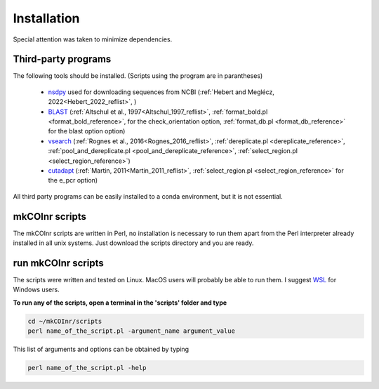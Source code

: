 .. _installation_installation:

Installation
=================================================

Special attention was taken to minimize dependencies. 

Third-party programs
-------------------------------------------------

The following tools should be installed. (Scripts using the program are in parantheses)

    - `nsdpy <https://github.com/RaphaelHebert/nsdpy>`_ used for downloading sequences from NCBI (:ref:`Hebert and Meglécz, 2022<Hebert_2022_reflist>`, )
   
    - `BLAST <https://blast.ncbi.nlm.nih.gov/Blast.cgi?PAGE_TYPE=BlastDocs&DOC_TYPE=Download>`_ (:ref:`Altschul et al., 1997<Altschul_1997_reflist>`, :ref:`format_bold.pl <format_bold_reference>`, for the check_orientation option, :ref:`format_db.pl <format_db_reference>` for the blast option option)
   
    - `vsearch <https://github.com/torognes/vsearch>`_ (:ref:`Rognes et al., 2016<Rognes_2016_reflist>`, :ref:`dereplicate.pl <dereplicate_reference>`, :ref:`pool_and_dereplicate.pl <pool_and_dereplicate_reference>`, :ref:`select_region.pl <select_region_reference>`)
   
    - `cutadapt <https://cutadapt.readthedocs.io>`_ (:ref:`Martin, 2011<Martin_2011_reflist>`, :ref:`select_region.pl <select_region_reference>` for the e_pcr option)
   

All third party programs can be easily installed to a conda environment, but it is not essential.

.. _mkCOInr scripts_installation:

mkCOInr scripts
-------------------------------------------------

The mkCOInr scripts are written in Perl, no installation is necessary to run them apart from the Perl interpreter already installed in all unix systems. Just download the scripts directory and you are ready.

.. _run_mkCOInr_installation:

run mkCOInr scripts
-------------------------------------------------

The scripts were written and tested on Linux. MacOS users will probably be able to run them. I suggest `WSL <https://docs.microsoft.com/en-us/windows/wsl/>`_  for Windows users.

**To run any of the scripts, open a terminal in the 'scripts' folder and type**

.. code-block:: bash

	cd ~/mkCOInr/scripts
	perl name_of_the_script.pl -argument_name argument_value


This list of arguments and options can be obtained by typing

.. code-block:: bash

	perl name_of_the_script.pl -help

